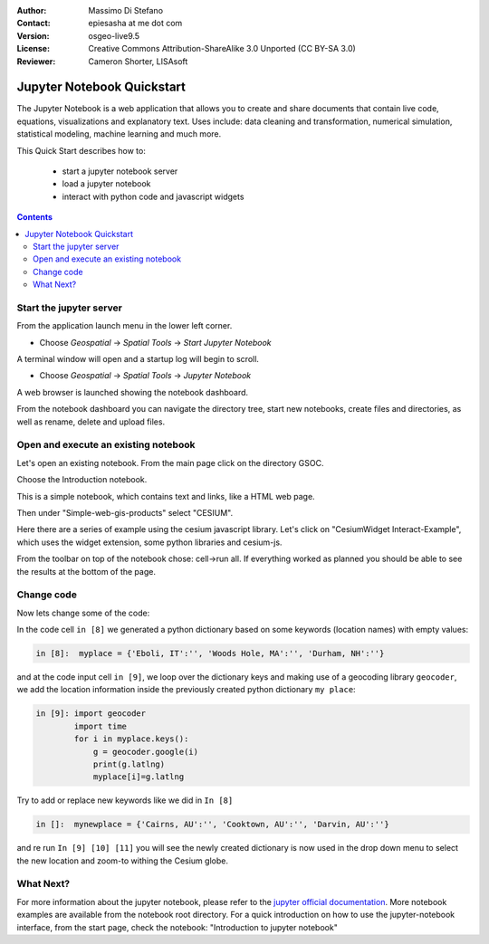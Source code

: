 :Author: Massimo Di Stefano
:Contact: epiesasha at me dot com
:Version: osgeo-live9.5
:License: Creative Commons Attribution-ShareAlike 3.0 Unported  (CC BY-SA 3.0)
:Reviewer: Cameron Shorter, LISAsoft

.. image:: ../../images/project_logos/logo-jupyter.png
  :alt: project logo
  :align: right
  :target: http://jupyter.org/

********************************************************************************
Jupyter Notebook Quickstart
********************************************************************************

The Jupyter Notebook is a web application that allows you to create and share documents that contain live code, equations, visualizations and explanatory text. Uses include: data cleaning and transformation, numerical simulation, statistical modeling, machine learning and much more.


This Quick Start describes how to:

  * start a jupyter notebook server
  * load a jupyter notebook
  * interact with python code and javascript widgets

.. contents:: Contents

Start the jupyter server
================================================================================

From the application launch menu in the lower left corner.
 
* Choose  *Geospatial* -> *Spatial Tools* -> *Start Jupyter Notebook*

.. Cameron Comment: Menu selection shouldn't contain all the background,
  as it dates the image to the release (and should be updated with each release)
  Note: I've removed ":align: right from images."

.. image:: ../../images/screenshots/1024x768/jupyter1-1.png
   :scale: 100 %
  
A terminal window will open and a startup log will begin to scroll.

* Choose   *Geospatial* -> *Spatial Tools* -> *Jupyter Notebook* 

.. Cameron Comment: Menu selection shouldn't contain all the background,
  as it dates the image to the release (and should be updated with each release)

.. image:: ../../images/screenshots/1024x768/jupyter1-2.png
   :scale: 60 %

A web browser is launched showing the notebook dashboard.

.. image:: ../../images/screenshots/1024x768/jupyter1-3.png
   :scale: 60 %

From the notebook dashboard you can navigate the directory tree, start new notebooks, create files and directories, as well as rename, delete and upload files.

.. Cameron Comment. I suggest the first step should be to create a simple
  "Hello World" notebook from scratch. 
  Probably then extend to simple calculations. Like "print 10 + 5 = 15".

Open and execute an existing notebook
================================================================================

Let's open an existing notebook. From the main page click on the directory GSOC.

.. Cameron Comment: We are going through too many steps here to find the
  Cesium example. We should be able to select Cesium from the first TOC.

.. image:: ../../images/screenshots/1024x768/jupyter2.png
   :scale: 60 %

Choose the Introduction notebook. 
 
.. image:: ../../images/screenshots/1024x768/jupyter3.png
   :scale: 60 %

This is a simple notebook, which contains text and links, like a HTML web page.

Then under "Simple-web-gis-products" select "CESIUM".

.. image:: ../../images/screenshots/1024x768/jupyter4.png
   :scale: 60 %

.. Cameron Comments:
  * Suggest rename Interact to Interactive

Here there are a series of example using the cesium javascript library.
Let's click on "CesiumWidget Interact-Example", which uses the widget extension, some python libraries and cesium-js.

From the toolbar on top of the notebook chose: cell->run all. If everything worked as planned you should be able to see the results at the bottom of the page.

.. image:: ../../images/screenshots/1024x768/jupyter5.png
   :scale: 60 %

Change code
================================================================================

Now lets change some of the code:

In the code cell ``in [8]`` we generated a python dictionary based on some keywords (location names) with empty values:

.. code-block:: python

    in [8]:  myplace = {'Eboli, IT':'', 'Woods Hole, MA':'', 'Durham, NH':''}

and at the code input cell ``in [9]``, we loop over the dictionary keys and making use of a geocoding library ``geocoder``, we add the location information inside the previously created python dictionary ``my place``:


.. code-block:: python

    in [9]: import geocoder
            import time
            for i in myplace.keys():
                g = geocoder.google(i)
                print(g.latlng)
                myplace[i]=g.latlng

Try to add or replace new keywords like we did in ``In [8]``

.. code-block:: python

    in []:  mynewplace = {'Cairns, AU':'', 'Cooktown, AU':'', 'Darvin, AU':''}

and re run ``In [9] [10] [11]`` you will see the newly created dictionary is now used in the drop down menu to select the new location and zoom-to withing the Cesium globe.

What Next?
================================================================================

For more information about the jupyter notebook, please refer to the `jupyter official documentation`_.
More notebook examples are available from the notebook root directory.
For a quick introduction on how to use the jupyter-notebook interface, from the start page, check the notebook: "Introduction to jupyter notebook"


.. _jupyter official documentation: http://jupyter.readthedocs.org/en/latest/index.html
